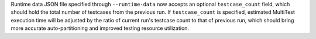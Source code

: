 Runtime data JSON file specified through ``--runtime-data`` now accepts an optional ``testcase_count`` field, which should hold the total number of testcases from the previous run. If ``testcase_count`` is specified, estimated MultiTest execution time will be adjusted by the ratio of current run's testcase count to that of previous run, which should bring more accurate auto-partitioning and improved testing resource utilization.